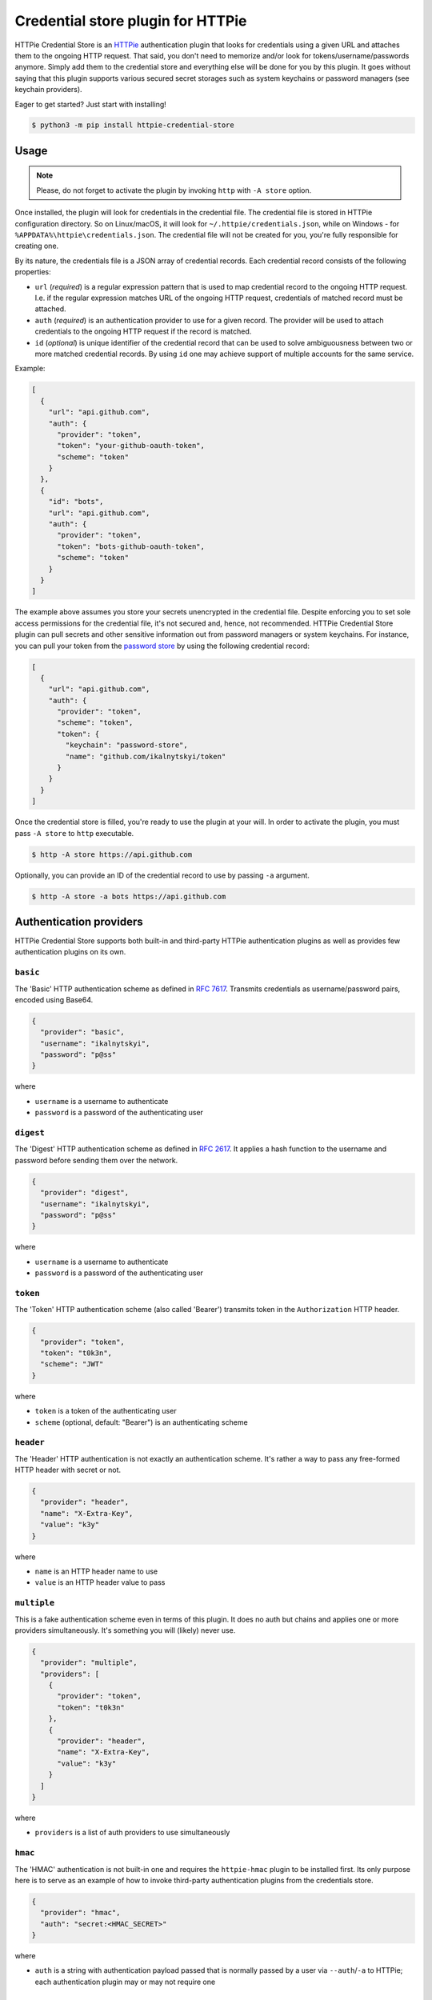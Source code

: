 Credential store plugin for HTTPie
==================================

HTTPie Credential Store is an `HTTPie`_ authentication plugin that looks
for credentials using a given URL and attaches them to the ongoing HTTP
request. That said, you don't need to memorize and/or look for
tokens/username/passwords anymore. Simply add them to the credential
store and everything else will be done for you by this plugin. It goes
without saying that this plugin supports various secured secret storages
such as system keychains or password managers (see keychain providers).

Eager to get started? Just start with installing!

.. code:: bash

   $ python3 -m pip install httpie-credential-store


Usage
-----

.. note:: Please, do not forget to activate the plugin by invoking
          ``http`` with ``-A store`` option.

Once installed, the plugin will look for credentials in the credential
file. The credential file is stored in HTTPie configuration directory.
So on Linux/macOS, it will look for ``~/.httpie/credentials.json``,
while on Windows - for ``%APPDATA%\httpie\credentials.json``. The
credential file will not be created for you, you're fully responsible
for creating one.

By its nature, the credentials file is a JSON array of credential
records. Each credential record consists of the following properties:

* ``url`` (*required*) is a regular expression pattern that is used to
  map credential record to the ongoing HTTP request. I.e. if the regular
  expression matches URL of the ongoing HTTP request, credentials of
  matched record must be attached.

* ``auth`` (*required*) is an authentication provider to use for a given
  record. The provider will be used to attach credentials to the ongoing
  HTTP request if the record is matched.

* ``id`` (*optional*) is unique identifier of the credential record that
  can be used to solve ambiguousness between two or more matched
  credential records. By using ``id`` one may achieve support of
  multiple accounts for the same service.

Example:

.. code:: json

   [
     {
       "url": "api.github.com",
       "auth": {
         "provider": "token",
         "token": "your-github-oauth-token",
         "scheme": "token"
       }
     },
     {
       "id": "bots",
       "url": "api.github.com",
       "auth": {
         "provider": "token",
         "token": "bots-github-oauth-token",
         "scheme": "token"
       }
     }
   ]

The example above assumes you store your secrets unencrypted in the
credential file. Despite enforcing you to set sole access permissions
for the credential file, it's not secured and, hence, not recommended.
HTTPie Credential Store plugin can pull secrets and other sensitive
information out from password managers or system keychains. For
instance, you can pull your token from the `password store`_ by using
the following credential record:

.. code:: json

   [
     {
       "url": "api.github.com",
       "auth": {
         "provider": "token",
         "scheme": "token",
         "token": {
           "keychain": "password-store",
           "name": "github.com/ikalnytskyi/token"
         }
       }
     }
   ]

Once the credential store is filled, you're ready to use the plugin at
your will. In order to activate the plugin, you must pass ``-A store``
to ``http`` executable.

.. code:: bash

   $ http -A store https://api.github.com

Optionally, you can provide an ID of the credential record to use by
passing ``-a`` argument.

.. code:: bash

   $ http -A store -a bots https://api.github.com


Authentication providers
------------------------

HTTPie Credential Store supports both built-in and third-party HTTPie
authentication plugins as well as provides few authentication plugins
on its own.

``basic``
.........

The 'Basic' HTTP authentication scheme as defined in :RFC:`7617`.
Transmits credentials as username/password pairs, encoded using Base64.

.. code:: json

   {
     "provider": "basic",
     "username": "ikalnytskyi",
     "password": "p@ss"
   }

where

* ``username`` is a username to authenticate
* ``password`` is a password of the authenticating user


``digest``
..........

The 'Digest' HTTP authentication scheme as defined in :RFC:`2617`. It
applies a hash function to the username and password before sending them
over the network.

.. code:: json

   {
     "provider": "digest",
     "username": "ikalnytskyi",
     "password": "p@ss"
   }

where

* ``username`` is a username to authenticate
* ``password`` is a password of the authenticating user


``token``
.........

The 'Token' HTTP authentication scheme (also called 'Bearer') transmits
token in the ``Authorization`` HTTP header.

.. code:: json

   {
     "provider": "token",
     "token": "t0k3n",
     "scheme": "JWT"
   }

where

* ``token`` is a token of the authenticating user
* ``scheme`` (optional, default: "Bearer") is an authenticating scheme


``header``
..........

The 'Header' HTTP authentication is not exactly an authentication
scheme. It's rather a way to pass any free-formed HTTP header with
secret or not.

.. code:: json

   {
     "provider": "header",
     "name": "X-Extra-Key",
     "value": "k3y"
   }

where

* ``name`` is an HTTP header name to use
* ``value`` is an HTTP header value to pass


``multiple``
............

This is a fake authentication scheme even in terms of this plugin. It
does no auth but chains and applies one or more providers
simultaneously. It's something you will (likely) never use.

.. code:: json

   {
     "provider": "multiple",
     "providers": [
       {
         "provider": "token",
         "token": "t0k3n"
       },
       {
         "provider": "header",
         "name": "X-Extra-Key",
         "value": "k3y"
       }
     ]
   }

where

* ``providers`` is a list of auth providers to use simultaneously


``hmac``
........

The 'HMAC' authentication is not built-in one and requires the ``httpie-hmac``
plugin to be installed first. Its only purpose here is to serve as an example
of how to invoke third-party authentication plugins from the credentials store.

.. code:: json

   {
     "provider": "hmac",
     "auth": "secret:<HMAC_SECRET>"
   }

where

* ``auth`` is a string with authentication payload passed that is normally
  passed by a user via ``--auth``/``-a`` to HTTPie; each authentication plugin
  may or may not require one


Keychain providers
------------------

The plugin supports a bunch of keychains that can be used to pull
secrets from secured storage.


``shell``
.........

Shell provider is nothing more but a mere shell command to execute. The
command must return a secret to the plugin via standard output stream.
This is a universal approach that can be used to glue together various
unsupported password managers and/or keychains.

Example:

.. code:: json

   {
     "keychain": "shell",
     "command": "cat ~/path/to/secret | tr -d '\n'"
   }

where

* ``command`` is a shell command to execute



``system``
..........

System provider, as the name suggests, use your system keychain to pull
secrets from. It may be **KWallet**, **GNOME Keyring**, **macOS
Keychain** or even **Windows Credential Locker**.

Example:

.. code:: json

   {
     "keychain": "system",
     "service": "github",
     "username": "ikalnytskyi"
   }

where

* ``service`` is a service to pull data for
* ``username`` is a username for that service to pull data for


``password-store``
..................

Password store provider is a bridge between this plugin and the
`password store`_. It invokes ``pass`` on your system and pulls the
secret from the first line of the stored record (normally password).

Example:

.. code:: json

   {
     "keychain": "password-store",
     "name": "github.com/ikalnytskyi"
   }

where

* ``name`` is a pass name in terms of the password store

FAQ
---

* **Q**: How to learn which credentials have been attached to the request?

  **A**: Unfortunately, due to late credentials binding, it's impossible
  to learn which credentials have been used by running ``http --debug``
  command. Nevertheless, one can check amends made by auth providers by
  inspect HTTP headers transmitted within the request by passing ``-v``
  argument to HTTPie: ``http -v``.


.. _HTTPie: https://httpie.org/
.. _password store: https://www.passwordstore.org/
